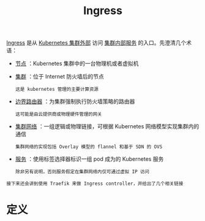 #+TITLE: Ingress 
#+HTML_HEAD: <link rel="stylesheet" type="text/css" href="../../css/main.css" />
#+HTML_LINK_UP: toplogy.html
#+HTML_LINK_HOME: index.html
#+OPTIONS: num:nil timestamp:nil ^:nil

_Ingress_ 是从 _Kubernetes 集群外部_ 访问 _集群内部服务_ 的入口。先澄清几个术语：
+ _节点_ ：Kubernetes 集群中的一台物理机或者虚拟机
+ _集群_ ：位于 Internet 防火墙后的节点
  #+begin_example
    这是 kubernetes 管理的主要计算资源
  #+end_example
+ _边界路由器_ ：为集群强制执行防火墙策略的路由器
  #+begin_example
    这可能是由云提供商或物理硬件管理的网关
  #+end_example
+ _集群网络_ ：一组逻辑或物理链接，可根据 Kubernetes 网络模型实现集群内的通信
  #+begin_example
    集群网络的实现包括 Overlay 模型的 flannel 和基于 SDN 的 OVS
  #+end_example
+ _服务_ ：使用标签选择器标识一组 pod 成为的 Kubernetes 服务
  #+begin_example
    除非另有说明，否则服务假定在集群网络内仅可通过虚拟 IP 访问
  #+end_example

#+begin_example
  接下来还会讲到使用 Traefik 来做 Ingress controller，并给出了几个相关链接
#+end_example

* 定义
